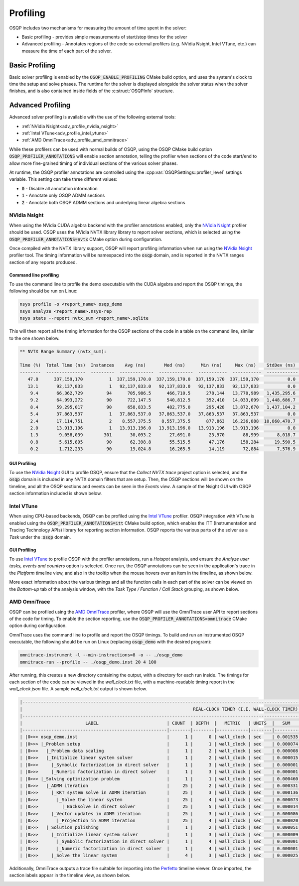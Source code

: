 Profiling
=========

OSQP includes two mechanisms for measuring the amount of time spent in the solver:

* Basic profiling - provides simple measurements of start/stop times for the solver
* Advanced profiling - Annotates regions of the code so external profilers (e.g. NVidia Nsight, Intel VTune, etc.)
  can measure the time of each part of the solver.

Basic Profiling
---------------

Basic solver profiling is enabled by the :code:`OSQP_ENABLE_PROFILING` CMake build option, and uses the system's
clock to time the setup and solve phases.
The runtime for the solver is displayed alongside the solver status when the solver finishes, and is also contained
inside fields of the :c:struct:`OSQPInfo` structure.

Advanced Profiling
------------------

Advanced solver profiling is available with the use of the following external tools:

* :ref:`NVidia Nsight<adv_profile_nvidia_nsight>`
* :ref:`Intel VTune<adv_profile_intel_vtune>`
* :ref:`AMD OmniTrace<adv_profile_amd_omnitrace>`

While these profilers can be used with normal builds of OSQP, using the OSQP CMake build option
:code:`OSQP_PROFILER_ANNOTATIONS` will enable section annotation, telling the profiler when sections
of the code start/end to allow more fine-grained timing of individual sections of the various solver phases.

At runtime, the OSQP profiler annotations are controlled using the :cpp:var:`OSQPSettings::profiler_level`
settings variable.
This setting can take three different values:

* :code:`0` - Disable all annotation information
* :code:`1` - Annotate only OSQP ADMM sections
* :code:`2` - Annotate both OSQP ADMM sections and underlying linear algebra sections


.. _adv_profile_nvidia_nsight:

NVidia Nsight
^^^^^^^^^^^^^

When using the NVidia CUDA algebra backend with the profiler annotations enabled, only the `NVidia Nsight`_
profiler should be used.
OSQP uses the NVidia NVTX library library to report solver sections, which is selected using the
:code:`OSQP_PROFILER_ANNOTATIONS=nvtx` CMake option during configuration.

Once compiled with the NVTX library support, OSQP will report profiling information when run using the `NVidia Nsight`_
profiler tool. The timing information will be namespaced into the :code:`osqp` domain, and is reported in the NVTX ranges
section of any reports produced.

.. _NVidia Nsight: https://developer.nvidia.com/nsight-graphics


Command line profiling
~~~~~~~~~~~~~~~~~~~~~~

To use the command line to profile the demo executable with the CUDA algebra and report the OSQP timings,
the following should be run on Linux:

.. code:: bash

   nsys profile -o <report_name> osqp_demo
   nsys analyze <report_name>.nsys-rep
   nsys stats --report nvtx_sum <report_name>.sqlite


This will then report all the timing information for the OSQP sections of the code in a table on the command line,
similar to the one shown below.

.. code::

   ** NVTX Range Summary (nvtx_sum):

   Time (%)  Total Time (ns)  Instances    Avg (ns)       Med (ns)      Min (ns)     Max (ns)    StdDev (ns)    Style                    Range                 
   --------  ---------------  ---------  -------------  -------------  -----------  -----------  ------------  -------  ---------------------------------------
      47.8      337,159,170          1  337,159,170.0  337,159,170.0  337,159,170  337,159,170           0.0  PushPop  osqp:Problem setup                     
      13.1       92,137,833          1   92,137,833.0   92,137,833.0   92,137,833   92,137,833           0.0  PushPop  osqp:Solving optimization problem      
       9.4       66,362,729         94      705,986.5      466,710.5      278,144   13,770,989   1,435,295.6  PushPop  osqp:Solve the linear system           
       9.2       64,993,272         90      722,147.5      540,812.5      352,410   14,033,099   1,448,686.7  PushPop  osqp:ADMM iteration                    
       8.4       59,295,017         90      658,833.5      482,775.0      295,428   13,872,670   1,437,104.2  PushPop  osqp:KKT system solve in ADMM iteration
       5.4       37,863,537          1   37,863,537.0   37,863,537.0   37,863,537   37,863,537           0.0  PushPop  osqp:Problem data scaling              
       2.4       17,114,751          2    8,557,375.5    8,557,375.5      877,863   16,236,888  10,860,470.7  PushPop  osqp:Initialize linear system solver   
       2.0       13,913,196          1   13,913,196.0   13,913,196.0   13,913,196   13,913,196           0.0  PushPop  osqp:Solution polishing                
       1.3        9,058,039        301       30,093.2       27,691.0       23,970       88,999       8,018.7  PushPop  osqp:Matrix-vector multiplication      
       0.8        5,615,895         90       62,398.8       55,515.5       47,176      158,284      19,590.5  PushPop  osqp:Vector updates in ADMM iteration  
       0.2        1,712,233         90       19,024.8       16,265.5       14,119       72,884       7,576.9  PushPop  osqp:Projection in ADMM iteration      

GUI Profiling
~~~~~~~~~~~~~

To use the `NVidia Nsight`_ GUI to profile OSQP, ensure that the `Collect NVTX trace` project option is selected, and the 
:code:`osqp` domain is included in any NVTX domain filters that are setup.
Then, the OSQP sections will be shown on the timeline, and all the OSQP sections and events can be seen in the `Events view`.
A sample of the Nsight GUI with OSQP section information included is shown below.

.. image:: ../_static/img/NsightPanel.png
    :alt: Sample Nsight timeline and event panel


.. _adv_profile_intel_vtune:

Intel VTune
^^^^^^^^^^^

When using CPU-based backends, OSQP can be profiled using the `Intel VTune`_ profiler.
OSQP integration with VTune is enabled using the :code:`OSQP_PROFILER_ANNOTATIONS=itt` CMake build
option, which enables the ITT (Instrumentation and Tracing Technology APIs) library for reporting section
information.
OSQP reports the various parts of the solver as a `Task` under the ::code:`osqp` domain.

.. _Intel VTune: https://www.intel.com/content/www/us/en/developer/tools/oneapi/vtune-profiler.html


GUI Profiling
~~~~~~~~~~~~~

To use `Intel VTune`_ to profile OSQP with the profiler annotations, run a `Hotspot` analysis, and ensure the
`Analyze user tasks, events and counters` option is selected.
Once run, the OSQP annotations can be seen in the application's trace in the `Platform` timeline view, and
also in the tooltip when the mouse hovers over an item in the timeline, as shown below.

.. image:: ../_static/img/VTune_Timeline.png
    :alt: Sample VTune timeline panel

More exact information about the various timings and all the function calls in each part of the solver can be viewed
on the `Bottom-up` tab of the analysis window, with the `Task Type / Function / Call Stack` grouping, as shown below.

.. image:: ../_static/img/VTune_TaskList.png
    :alt: Sample VTune GUI task list


.. _adv_profile_amd_omnitrace:

AMD OmniTrace
^^^^^^^^^^^^^

OSQP can be profiled using the `AMD OmniTrace`_ profiler, where OSQP will use the OmniTrace user API
to report sections of the code for timing. To enable the section reporting, use the :code:`OSQP_PROFILER_ANNOTATIONS=omnitrace`
CMake option during configuration.


.. _AMD OmniTrace: https://rocm.docs.amd.com/projects/rocprofiler-systems/en/latest/

OmniTrace uses the command line to profile and report the OSQP timings.
To build and run an instrumented OSQP executable, the following should be run on Linux (replacing :code:`osqp_demo` with
the desired program):

.. code:: bash

   omnitrace-instrument -l --min-instructions=8 -o -- ./osqp_demo
   omnitrace-run --profile -- ./osqp_demo.inst 20 4 100


After running, this creates a new directory containing the output, with a directory for each run inside.
The timings for each section of the code can be viewed in the `wall_clock.txt` file, with a machine-readable timing report
in the `wall_clock.json` file.
A sample `wall_clock.txt` output is shown below.

.. code::

    |--------------------------------------------------------------------------------------------------------------------------------------------------------------------------|
    |                                                                 REAL-CLOCK TIMER (I.E. WALL-CLOCK TIMER)                                                                 |
    |--------------------------------------------------------------------------------------------------------------------------------------------------------------------------|
    |                        LABEL                          | COUNT  | DEPTH  |   METRIC   | UNITS  |   SUM    |   MEAN   |   MIN    |   MAX    |   VAR    | STDDEV   | % SELF |
    |-------------------------------------------------------|--------|--------|------------|--------|----------|----------|----------|----------|----------|----------|--------|
    | |0>>> osqp_demo.inst                                  |      1 |      0 | wall_clock | sec    | 0.001535 | 0.001535 | 0.001535 | 0.001535 | 0.000000 | 0.000000 |   65.2 |
    | |0>>> |_Problem setup                                 |      1 |      1 | wall_clock | sec    | 0.000074 | 0.000074 | 0.000074 | 0.000074 | 0.000000 | 0.000000 |   69.2 |
    | |0>>>   |_Problem data scaling                        |      1 |      2 | wall_clock | sec    | 0.000008 | 0.000008 | 0.000008 | 0.000008 | 0.000000 | 0.000000 |  100.0 |
    | |0>>>   |_Initialize linear system solver             |      1 |      2 | wall_clock | sec    | 0.000015 | 0.000015 | 0.000015 | 0.000015 | 0.000000 | 0.000000 |   85.0 |
    | |0>>>     |_Symbolic factorization in direct solver   |      1 |      3 | wall_clock | sec    | 0.000001 | 0.000001 | 0.000001 | 0.000001 | 0.000000 | 0.000000 |  100.0 |
    | |0>>>     |_Numeric factorization in direct solver    |      1 |      3 | wall_clock | sec    | 0.000001 | 0.000001 | 0.000001 | 0.000001 | 0.000000 | 0.000000 |  100.0 |
    | |0>>> |_Solving optimization problem                  |      1 |      1 | wall_clock | sec    | 0.000460 | 0.000460 | 0.000460 | 0.000460 | 0.000000 | 0.000000 |   16.9 |
    | |0>>>   |_ADMM iteration                              |     25 |      2 | wall_clock | sec    | 0.000331 | 0.000013 | 0.000012 | 0.000020 | 0.000000 | 0.000002 |   33.2 |
    | |0>>>     |_KKT system solve in ADMM iteration        |     25 |      3 | wall_clock | sec    | 0.000136 | 0.000005 | 0.000005 | 0.000009 | 0.000000 | 0.000001 |   46.3 |
    | |0>>>       |_Solve the linear system                 |     25 |      4 | wall_clock | sec    | 0.000073 | 0.000003 | 0.000003 | 0.000004 | 0.000000 | 0.000000 |   80.5 |
    | |0>>>         |_Backsolve in direct solver            |     25 |      5 | wall_clock | sec    | 0.000014 | 0.000001 | 0.000001 | 0.000001 | 0.000000 | 0.000000 |  100.0 |
    | |0>>>     |_Vector updates in ADMM iteration          |     25 |      3 | wall_clock | sec    | 0.000086 | 0.000003 | 0.000003 | 0.000010 | 0.000000 | 0.000002 |   76.4 |
    | |0>>>       |_Projection in ADMM iteration            |     25 |      4 | wall_clock | sec    | 0.000020 | 0.000001 | 0.000000 | 0.000008 | 0.000000 | 0.000001 |  100.0 |
    | |0>>>   |_Solution polishing                          |      1 |      2 | wall_clock | sec    | 0.000051 | 0.000051 | 0.000051 | 0.000051 | 0.000000 | 0.000000 |   32.8 |
    | |0>>>     |_Initialize linear system solver           |      1 |      3 | wall_clock | sec    | 0.000009 | 0.000009 | 0.000009 | 0.000009 | 0.000000 | 0.000000 |   83.8 |
    | |0>>>       |_Symbolic factorization in direct solver |      1 |      4 | wall_clock | sec    | 0.000001 | 0.000001 | 0.000001 | 0.000001 | 0.000000 | 0.000000 |  100.0 |
    | |0>>>       |_Numeric factorization in direct solver  |      1 |      4 | wall_clock | sec    | 0.000001 | 0.000001 | 0.000001 | 0.000001 | 0.000000 | 0.000000 |  100.0 |
    | |0>>>     |_Solve the linear system                   |      4 |      3 | wall_clock | sec    | 0.000025 | 0.000006 | 0.000003 | 0.000016 | 0.000000 | 0.000006 |   91.1 |


Additionally, OmniTrace outputs a trace file suitable for importing into the `Perfetto`_ timeline viewer.
Once imported, the section labels appear in the timeline view, as shown below.

.. image:: ../_static/img/OmniTrace_Perfetto.png
    :alt: Timeline view from Perfetto

.. _Perfetto: https://ui.perfetto.dev/